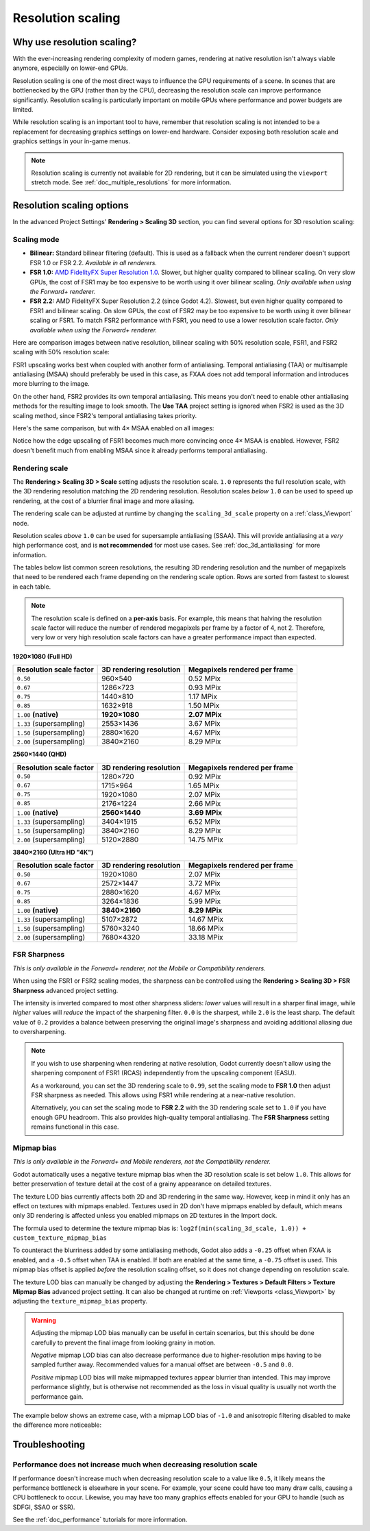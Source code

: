 .. _doc_resolution_scaling:

Resolution scaling
==================

.. Images on this page were generated using the project below:
.. https://github.com/Calinou/godot-antialiasing-comparison

Why use resolution scaling?
---------------------------

With the ever-increasing rendering complexity of modern games, rendering at
native resolution isn't always viable anymore, especially on lower-end GPUs.

Resolution scaling is one of the most direct ways to influence the GPU
requirements of a scene. In scenes that are bottlenecked by the GPU (rather than
by the CPU), decreasing the resolution scale can improve performance
significantly. Resolution scaling is particularly important on mobile GPUs where
performance and power budgets are limited.

While resolution scaling is an important tool to have, remember that resolution
scaling is not intended to be a replacement for decreasing graphics settings on
lower-end hardware. Consider exposing both resolution scale and graphics
settings in your in-game menus.

.. seealso::

    You can compare resolution scaling modes and factors in action using the
    `3D Antialiasing demo project <https://github.com/godotengine/godot-demo-projects/tree/master/3d/antialiasing>`__.

.. note::

    Resolution scaling is currently not available for 2D rendering, but it can be
    simulated using the ``viewport`` stretch mode. See :ref:`doc_multiple_resolutions`
    for more information.

Resolution scaling options
--------------------------

In the advanced Project Settings' **Rendering > Scaling 3D** section, you can
find several options for 3D resolution scaling:

Scaling mode
~~~~~~~~~~~~

- **Bilinear:** Standard bilinear filtering (default). This is used as a fallback
  when the current renderer doesn't support FSR 1.0 or FSR 2.2. *Available in
  all renderers.*
- **FSR 1.0:** `AMD FidelityFX Super Resolution 1.0 <https://gpuopen.com/fidelityfx-superresolution/>`__.
  Slower, but higher quality compared to bilinear scaling. On very slow GPUs,
  the cost of FSR1 may be too expensive to be worth using it over bilinear
  scaling. *Only available when using the Forward+ renderer.*
- **FSR 2.2:** AMD FidelityFX Super Resolution 2.2 (since Godot 4.2). Slowest,
  but even higher quality compared to FSR1 and bilinear scaling. On slow GPUs,
  the cost of FSR2 may be too expensive to be worth using it over bilinear
  scaling or FSR1. To match FSR2 performance with FSR1, you need to use a lower
  resolution scale factor. *Only available when using the Forward+ renderer.*

Here are comparison images between native resolution, bilinear scaling with 50%
resolution scale, FSR1, and FSR2 scaling with 50% resolution scale:

.. image:: img/resolution_scaling_bilinear_0.5.png

.. image:: img/resolution_scaling_fsr1_0.5.png

.. image:: img/resolution_scaling_fsr2_0.5.webp

FSR1 upscaling works best when coupled with another form of antialiasing.
Temporal antialiasing (TAA) or multisample antialiasing (MSAA) should preferably
be used in this case, as FXAA does not add temporal information and introduces
more blurring to the image.

On the other hand, FSR2 provides its own temporal antialiasing. This means you
don't need to enable other antialiasing methods for the resulting image to look
smooth. The **Use TAA** project setting is ignored when FSR2 is used as the 3D
scaling method, since FSR2's temporal antialiasing takes priority.

Here's the same comparison, but with 4× MSAA enabled on all images:

.. image:: img/resolution_scaling_bilinear_msaa_4x_0.5.png

.. image:: img/resolution_scaling_fsr1_msaa_4x_0.5.png

.. image:: img/resolution_scaling_fsr2_msaa_4x_0.5.webp

Notice how the edge upscaling of FSR1 becomes much more convincing once 4×
MSAA is enabled. However, FSR2 doesn't benefit much from enabling MSAA since it
already performs temporal antialiasing.

Rendering scale
~~~~~~~~~~~~~~~

The **Rendering > Scaling 3D > Scale** setting adjusts the resolution scale.
``1.0`` represents the full resolution scale, with the 3D rendering resolution
matching the 2D rendering resolution. Resolution scales *below* ``1.0`` can be
used to speed up rendering, at the cost of a blurrier final image and more aliasing.

The rendering scale can be adjusted at runtime by changing the ``scaling_3d_scale``
property on a :ref:`class_Viewport` node.

Resolution scales *above* ``1.0`` can be used for supersample antialiasing
(SSAA). This will provide antialiasing at a *very* high performance cost, and is
**not recommended** for most use cases. See :ref:`doc_3d_antialiasing` for more
information.

The tables below list common screen resolutions, the resulting 3D rendering
resolution and the number of megapixels that need to be rendered each frame
depending on the rendering scale option. Rows are sorted from fastest to slowest
in each table.

.. note::

    The resolution scale is defined on a **per-axis** basis. For example, this
    means that halving the resolution scale factor will reduce the number of
    rendered megapixels per frame by a factor of 4, not 2. Therefore, very low
    or very high resolution scale factors can have a greater performance impact
    than expected.

**1920×1080 (Full HD)**

+--------------------------+-------------------------+-------------------------------+
| Resolution scale factor  | 3D rendering resolution | Megapixels rendered per frame |
+==========================+=========================+===============================+
| ``0.50``                 | 960×540                 | 0.52 MPix                     |
+--------------------------+-------------------------+-------------------------------+
| ``0.67``                 | 1286×723                | 0.93 MPix                     |
+--------------------------+-------------------------+-------------------------------+
| ``0.75``                 | 1440×810                | 1.17 MPix                     |
+--------------------------+-------------------------+-------------------------------+
| ``0.85``                 | 1632×918                | 1.50 MPix                     |
+--------------------------+-------------------------+-------------------------------+
| ``1.00`` **(native)**    | **1920×1080**           | **2.07 MPix**                 |
+--------------------------+-------------------------+-------------------------------+
| ``1.33`` (supersampling) | 2553×1436               | 3.67 MPix                     |
+--------------------------+-------------------------+-------------------------------+
| ``1.50`` (supersampling) | 2880×1620               | 4.67 MPix                     |
+--------------------------+-------------------------+-------------------------------+
| ``2.00`` (supersampling) | 3840×2160               | 8.29 MPix                     |
+--------------------------+-------------------------+-------------------------------+

**2560×1440 (QHD)**

+--------------------------+-------------------------+-------------------------------+
| Resolution scale factor  | 3D rendering resolution | Megapixels rendered per frame |
+==========================+=========================+===============================+
| ``0.50``                 | 1280×720                | 0.92 MPix                     |
+--------------------------+-------------------------+-------------------------------+
| ``0.67``                 | 1715×964                | 1.65 MPix                     |
+--------------------------+-------------------------+-------------------------------+
| ``0.75``                 | 1920×1080               | 2.07 MPix                     |
+--------------------------+-------------------------+-------------------------------+
| ``0.85``                 | 2176×1224               | 2.66 MPix                     |
+--------------------------+-------------------------+-------------------------------+
| ``1.00`` **(native)**    | **2560×1440**           | **3.69 MPix**                 |
+--------------------------+-------------------------+-------------------------------+
| ``1.33`` (supersampling) | 3404×1915               | 6.52 MPix                     |
+--------------------------+-------------------------+-------------------------------+
| ``1.50`` (supersampling) | 3840×2160               | 8.29 MPix                     |
+--------------------------+-------------------------+-------------------------------+
| ``2.00`` (supersampling) | 5120×2880               | 14.75 MPix                    |
+--------------------------+-------------------------+-------------------------------+

**3840×2160 (Ultra HD "4K")**

+--------------------------+-------------------------+-------------------------------+
| Resolution scale factor  | 3D rendering resolution | Megapixels rendered per frame |
+==========================+=========================+===============================+
| ``0.50``                 | 1920×1080               | 2.07 MPix                     |
+--------------------------+-------------------------+-------------------------------+
| ``0.67``                 | 2572×1447               | 3.72 MPix                     |
+--------------------------+-------------------------+-------------------------------+
| ``0.75``                 | 2880×1620               | 4.67 MPix                     |
+--------------------------+-------------------------+-------------------------------+
| ``0.85``                 | 3264×1836               | 5.99 MPix                     |
+--------------------------+-------------------------+-------------------------------+
| ``1.00`` **(native)**    | **3840×2160**           | **8.29 MPix**                 |
+--------------------------+-------------------------+-------------------------------+
| ``1.33`` (supersampling) | 5107×2872               | 14.67 MPix                    |
+--------------------------+-------------------------+-------------------------------+
| ``1.50`` (supersampling) | 5760×3240               | 18.66 MPix                    |
+--------------------------+-------------------------+-------------------------------+
| ``2.00`` (supersampling) | 7680×4320               | 33.18 MPix                    |
+--------------------------+-------------------------+-------------------------------+

FSR Sharpness
~~~~~~~~~~~~~

*This is only available in the Forward+ renderer, not the Mobile or Compatibility
renderers.*

When using the FSR1 or FSR2 scaling modes, the sharpness can be controlled using the
**Rendering > Scaling 3D > FSR Sharpness** advanced project setting.

The intensity is inverted compared to most other sharpness sliders: *lower*
values will result in a sharper final image, while *higher* values will *reduce*
the impact of the sharpening filter. ``0.0`` is the sharpest, while ``2.0`` is
the least sharp. The default value of ``0.2`` provides a balance between
preserving the original image's sharpness and avoiding additional aliasing due
to oversharpening.

.. note::

    If you wish to use sharpening when rendering at native resolution, Godot
    currently doesn't allow using the sharpening component of FSR1 (RCAS)
    independently from the upscaling component (EASU).

    As a workaround, you can set the 3D rendering scale to ``0.99``, set the
    scaling mode to **FSR 1.0** then adjust FSR sharpness as needed. This allows
    using FSR1 while rendering at a near-native resolution.

    Alternatively, you can set the scaling mode to **FSR 2.2** with the 3D
    rendering scale set to ``1.0`` if you have enough GPU headroom. This also
    provides high-quality temporal antialiasing. The **FSR Sharpness** setting
    remains functional in this case.

.. _doc_resolution_scaling_mipmap_bias:

Mipmap bias
~~~~~~~~~~~

*This is only available in the Forward+ and Mobile renderers, not the Compatibility
renderer.*

Godot automatically uses a negative texture mipmap bias when the 3D resolution
scale is set below ``1.0``. This allows for better preservation of texture
detail at the cost of a grainy appearance on detailed textures.

The texture LOD bias currently affects both 2D and 3D rendering in the same way.
However, keep in mind it only has an effect on textures with mipmaps enabled.
Textures used in 2D don't have mipmaps enabled by default, which means only 3D
rendering is affected unless you enabled mipmaps on 2D textures in the Import
dock.

The formula used to determine the texture mipmap bias is:
``log2f(min(scaling_3d_scale, 1.0)) + custom_texture_mipmap_bias``

To counteract the blurriness added by some antialiasing methods, Godot also adds
a ``-0.25`` offset when FXAA is enabled, and a ``-0.5`` offset when TAA is
enabled. If both are enabled at the same time, a ``-0.75`` offset is used. This
mipmap bias offset is applied *before* the resolution scaling offset, so it does
not change depending on resolution scale.

The texture LOD bias can manually be changed by adjusting the **Rendering >
Textures > Default Filters > Texture Mipmap Bias** advanced project setting. It
can also be changed at runtime on :ref:`Viewports <class_Viewport>` by
adjusting the ``texture_mipmap_bias`` property.

.. warning::

    Adjusting the mipmap LOD bias manually can be useful in certain scenarios,
    but this should be done carefully to prevent the final image from looking
    grainy in motion.

    *Negative* mipmap LOD bias can also decrease performance due to
    higher-resolution mips having to be sampled further away. Recommended values
    for a manual offset are between ``-0.5`` and ``0.0``.

    *Positive* mipmap LOD bias will make mipmapped textures appear blurrier than
    intended. This may improve performance slightly, but is otherwise not
    recommended as the loss in visual quality is usually not worth the
    performance gain.

The example below shows an extreme case, with a mipmap LOD bias of ``-1.0`` and
anisotropic filtering disabled to make the difference more noticeable:

.. image:: img/resolution_scaling_texture_mipmap_bias_comparison.png

Troubleshooting
---------------

Performance does not increase much when decreasing resolution scale
~~~~~~~~~~~~~~~~~~~~~~~~~~~~~~~~~~~~~~~~~~~~~~~~~~~~~~~~~~~~~~~~~~~

If performance doesn't increase much when decreasing resolution scale to a value
like ``0.5``, it likely means the performance bottleneck is elsewhere in your
scene. For example, your scene could have too many draw calls, causing a CPU
bottleneck to occur. Likewise, you may have too many graphics effects enabled
for your GPU to handle (such as SDFGI, SSAO or SSR).

See the :ref:`doc_performance` tutorials for more information.
